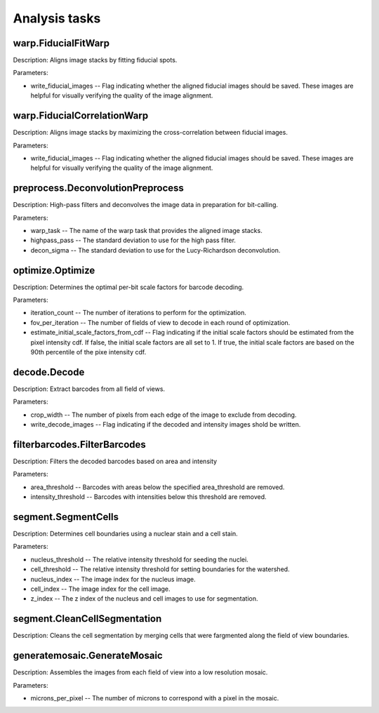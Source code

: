 Analysis tasks
****************

warp.FiducialFitWarp
---------------------

Description: Aligns image stacks by fitting fiducial spots.

Parameters:

* write\_fiducial\_images -- Flag indicating whether the aligned fiducial images should be saved. These images are helpful for visually verifying the quality of the image alignment.

warp.FiducialCorrelationWarp
-----------------------------

Description: Aligns image stacks by maximizing the cross-correlation between fiducial images. 

Parameters:

* write\_fiducial\_images -- Flag indicating whether the aligned fiducial images should be saved. These images are helpful for visually verifying the quality of the image alignment.

preprocess.DeconvolutionPreprocess
-----------------------------------

Description: High-pass filters and deconvolves the image data in preparation for bit-calling.

Parameters:

* warp\_task -- The name of the warp task that provides the aligned image stacks.
* highpass\_pass -- The standard deviation to use for the high pass filter.
* decon\_sigma -- The standard deviation to use for the Lucy-Richardson deconvolution.

optimize.Optimize
------------------

Description: Determines the optimal per-bit scale factors for barcode decoding.

Parameters:

* iteration\_count -- The number of iterations to perform for the optimization.
* fov\_per\_iteration -- The number of fields of view to decode in each round of optimization.
* estimate\_initial\_scale\_factors\_from\_cdf -- Flag indicating if the initial scale factors should be estimated from the pixel intensity cdf. If false, the initial scale factors are all set to 1. If true, the initial scale factors are based on the 90th percentile of the pixe intensity cdf.

decode.Decode
---------------

Description: Extract barcodes from all field of views.

Parameters:

* crop\_width -- The number of pixels from each edge of the image to exclude from decoding. 
* write_decode_images -- Flag indicating if the decoded and intensity images shold be written.

filterbarcodes.FilterBarcodes
------------------------------

Description: Filters the decoded barcodes based on area and intensity

Parameters:

* area\_threshold -- Barcodes with areas below the specified area\_threshold are removed.
* intensity\_threshold -- Barcodes with intensities below this threshold are removed.  

segment.SegmentCells
----------------------

Description: Determines cell boundaries using a nuclear stain and a cell stain.

Parameters:

* nucleus\_threshold -- The relative intensity threshold for seeding the nuclei.
* cell\_threshold -- The relative intensity threshold for setting boundaries for the watershed.
* nucleus\_index -- The image index for the nucleus image.
* cell\_index -- The image index for the cell image.
* z\_index -- The z index of the nucleus and cell images to use for segmentation.

segment.CleanCellSegmentation
--------------------------------

Description: Cleans the cell segmentation by merging cells that were fargmented along the field of view boundaries.

generatemosaic.GenerateMosaic
-------------------------------

Description: Assembles the images from each field of view into a low resolution mosaic.

Parameters:

* microns\_per\_pixel -- The number of microns to correspond with a pixel in the mosaic.

